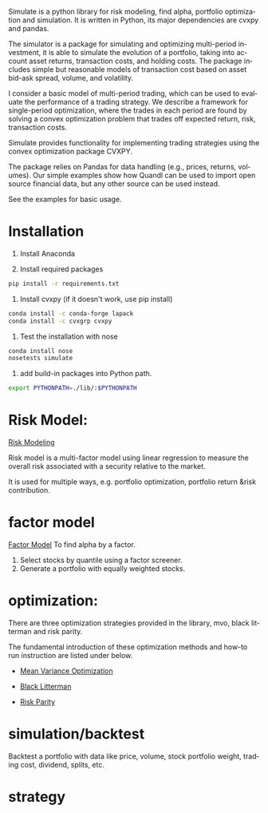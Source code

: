 #+OPTIONS: ':nil *:t -:t ::t <:t H:3 \n:nil ^:t arch:headline author:t c:nil
#+OPTIONS: creator:nil d:(not "LOGBOOK") date:t e:t email:nil f:t inline:t
#+OPTIONS: num:t p:nil pri:nil prop:nil stat:t tags:t tasks:t tex:auto timestamp:t
#+OPTIONS: title:t toc:t todo:t |:t
#+TITLES: README
#+DATE: <2017-06-21 Wed>
#+AUTHORS: weiwu
#+EMAIL: victor.wuv@gmail.com
#+LANGUAGE: en
#+SELECT_TAGS: export
#+EXCLUDE_TAGS: noexport
#+CREATOR: Emacs 24.5.1 (Org mode 8.3.4)

Simulate is a python library for risk modeling, find alpha, portfolio optimization and simulation. It is written in Python, its major dependencies are cvxpy and pandas.

The simulator is a package for simulating and optimizing multi-period investment, it is able to simulate the evolution of a portfolio, taking into account asset returns, transaction costs, and holding costs. The package includes simple but reasonable models of transaction cost based on asset bid-ask spread, volume, and volatility.

I consider a basic model of multi-period trading, which can be used to evaluate the performance of a trading strategy. We describe a framework for single-period optimization, where the trades in each period are found by solving a convex optimization problem that trades off expected return, risk, transaction costs.

Simulate provides functionality for implementing trading strategies using the convex optimization package CVXPY.

The package relies on Pandas for data handling (e.g., prices, returns, volumes). Our simple examples show how Quandl can be used to import open source financial data, but any other source can be used instead.

See the examples for basic usage.

* Installation
1. Install Anaconda

2. Install required packages
#+BEGIN_SRC bash
pip install -r requirements.txt
#+END_SRC

3. Install cvxpy (if it doesn't work, use pip install)
#+BEGIN_SRC bash
conda install -c conda-forge lapack
conda install -c cvxgrp cvxpy
#+END_SRC

4. Test the installation with nose
#+BEGIN_SRC bash
conda install nose
nosetests simulate
#+END_SRC

5. add build-in packages into Python path.
#+BEGIN_SRC bash
export PYTHONPATH=./lib/:$PYTHONPATH
#+END_SRC

* Risk Model:
[[file:./risk_model/readme.org][Risk Modeling]]

[[./risk_model/images/input_workflow.png]]

Risk model is a multi-factor model using linear regression to measure the overall risk associated with a security relative to the market.

It is used for multiple ways, e.g. portfolio optimization, portfolio return &risk contribution.

* factor model
[[file:./factor/readme.org][Factor Model]]
To find alpha by a factor.
1. Select stocks by quantile using a factor screener.
2. Generate a portfolio with equally weighted stocks.

* optimization:
There are three optimization strategies provided in the library, mvo, black litterman and risk parity.

The fundamental introduction of these optimization methods and how-to run instruction are listed under below.
- [[file:./optimization/mean_variance/readme.org][Mean Variance Optimization]]
[[./optimization/mean_variance/images/markowitz.png]]

- [[file:./optimization/black_litterman/readme.org][Black Litterman]]
[[./optimization/black_litterman/images/black_litterman.png]]

- [[file:./optimization/risk_parity/readme.org][Risk Parity]]
[[./optimization/risk_parity/images/balanced_risk_allocation.png]]
* simulation/backtest
Backtest a portfolio with data like price, volume, stock portfolio weight, trading cost, dividend, splits, etc.

* strategy
